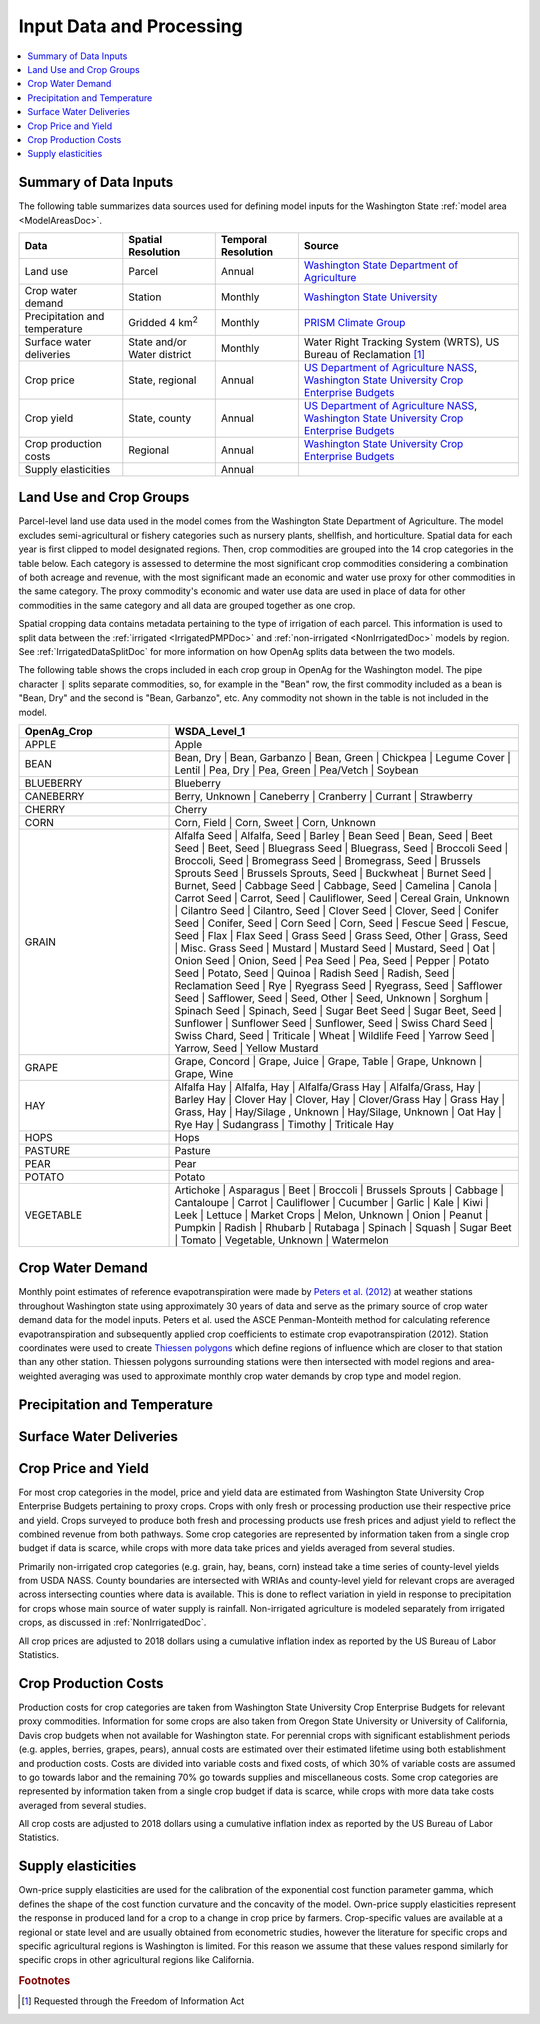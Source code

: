 .. _WashingtonModelInputsDoc:

Input Data and Processing
===================================

.. contents::
    :local:

Summary of Data Inputs
--------------------------
The following table summarizes data sources used for defining model inputs for the Washington State :ref:`model area <ModelAreasDoc>`.

.. csv-table::
    :header: "Data", Spatial Resolution, Temporal Resolution, Source

    Land use, Parcel, Annual, `Washington State Department of Agriculture <https://agr.wa.gov/departments/land-and-water/natural-resources/agricultural-land-use>`_
    Crop water demand, Station, Monthly, `Washington State University <http://irrigation.wsu.edu/Content/ET_IWR_For_WA.php>`_
    Precipitation and temperature, Gridded 4 km\ :superscript:`2`, Monthly, `PRISM Climate Group <https://prism.oregonstate.edu/>`_
    Surface water deliveries, State and/or Water district, Monthly, "Water Right Tracking System (WRTS), US Bureau of Reclamation [#usbrnote]_ "
    Crop price, "State, regional", Annual, "`US Department of Agriculture NASS <https://www.nass.usda.gov/Statistics_by_State/Washington/index.php>`_, `Washington State University Crop Enterprise Budgets <http://ses.wsu.edu/enterprise_budgets/>`_"
    Crop yield, "State, county", Annual, "`US Department of Agriculture NASS <https://www.nass.usda.gov/Statistics_by_State/Washington/index.php>`_, `Washington State University Crop Enterprise Budgets <http://ses.wsu.edu/enterprise_budgets/>`_"
    Crop production costs, Regional, Annual, `Washington State University Crop Enterprise Budgets <http://ses.wsu.edu/enterprise_budgets/>`_
    Supply elasticities, , Annual,


Land Use and Crop Groups
---------------------------
Parcel-level land use data used in the model comes from the Washington State Department of Agriculture. The model excludes
semi-agricultural or fishery categories such as nursery plants, shellfish, and horticulture.
Spatial data for each year is first clipped to model designated regions. Then, crop commodities are grouped into the 14 crop
categories in the table below. Each category is assessed to determine the most significant
crop commodities considering a combination of both acreage and revenue, with the most significant made an economic and water
use proxy for other commodities in the same category. The proxy commodity's economic and water use data are used in place
of data for other commodities in the same category and all data are grouped together as one crop.

Spatial cropping data contains metadata pertaining to the type of irrigation of each parcel. This information
is used to split data between the :ref:`irrigated <IrrigatedPMPDoc>` and :ref:`non-irrigated <NonIrrigatedDoc>` models by
region. See :ref:`IrrigatedDataSplitDoc` for more information on how OpenAg splits data between the two models.

The following table shows the crops included in each crop group in OpenAg for the Washington model.
The pipe character :code:`|` splits separate commodities, so, for example in the "Bean" row, the first
commodity included as a bean is "Bean, Dry" and the second is "Bean, Garbanzo", etc. Any commodity not shown
in the table is not included in the model.

..
    comment
    This data came from Box\OpenAGWA\Task1_Database\Databases\Stepwise Databases\Other\Database_New_Regions_05042021\OpenAgWA_cropcodebridge_10172020.csv
    Reaggregated in Notepad++ with CsvQuery using the query

    SELECT Col1 as OpenAg_Crop, group_concat(Col2, "  |  ") as WSDA_Level_1 FROM THIS GROUP BY Col1

    Then dropped the wheat fallow, fallow, other, and the header row that was inserted

.. csv-table::
    :header: OpenAg_Crop, WSDA_Level_1
    :widths: 30, 70

    APPLE, Apple
    BEAN, "Bean, Dry  |  Bean, Garbanzo  |  Bean, Green  |  Chickpea  |  Legume Cover  |  Lentil  |  Pea, Dry  |  Pea, Green  |  Pea/Vetch  |  Soybean"
    BLUEBERRY, Blueberry
    CANEBERRY, "Berry, Unknown  |  Caneberry  |  Cranberry  |  Currant  |  Strawberry"
    CHERRY, Cherry
    CORN, "Corn, Field  |  Corn, Sweet  |  Corn, Unknown"
    GRAIN, "Alfalfa Seed  |  Alfalfa, Seed  |  Barley  |  Bean Seed  |  Bean, Seed  |  Beet Seed  |  Beet, Seed  |  Bluegrass Seed  |  Bluegrass, Seed  |  Broccoli Seed  |  Broccoli, Seed  |  Bromegrass Seed  |  Bromegrass, Seed  |  Brussels Sprouts Seed  |  Brussels Sprouts, Seed  |  Buckwheat  |  Burnet Seed  |  Burnet, Seed  |  Cabbage Seed  |  Cabbage, Seed  |  Camelina  |  Canola  |  Carrot Seed  |  Carrot, Seed  |  Cauliflower, Seed  |  Cereal Grain, Unknown  |  Cilantro Seed  |  Cilantro, Seed  |  Clover Seed  |  Clover, Seed  |  Conifer Seed  |  Conifer, Seed  |  Corn Seed  |  Corn, Seed  |  Fescue Seed  |  Fescue, Seed  |  Flax  |  Flax Seed  |  Grass Seed  |  Grass Seed, Other  |  Grass, Seed  |  Misc. Grass Seed  |  Mustard  |  Mustard Seed  |  Mustard, Seed  |  Oat  |  Onion Seed  |  Onion, Seed  |  Pea Seed  |  Pea, Seed  |  Pepper  |  Potato Seed  |  Potato, Seed  |  Quinoa  |  Radish Seed  |  Radish, Seed  |  Reclamation Seed  |  Rye  |  Ryegrass Seed  |  Ryegrass, Seed  |  Safflower Seed  |  Safflower, Seed  |  Seed, Other  |  Seed, Unknown  |  Sorghum  |  Spinach Seed  |  Spinach, Seed  |  Sugar Beet Seed  |  Sugar Beet, Seed  |  Sunflower  |  Sunflower Seed  |  Sunflower, Seed  |  Swiss Chard Seed  |  Swiss Chard, Seed  |  Triticale  |  Wheat  |  Wildlife Feed  |  Yarrow Seed  |  Yarrow, Seed  |  Yellow Mustard"
    GRAPE, "Grape, Concord  |  Grape, Juice  |  Grape, Table  |  Grape, Unknown  |  Grape, Wine"
    HAY, "Alfalfa Hay  |  Alfalfa, Hay  |  Alfalfa/Grass Hay  |  Alfalfa/Grass, Hay  |  Barley Hay  |  Clover Hay  |  Clover, Hay  |  Clover/Grass Hay  |  Grass Hay  |  Grass, Hay  |  Hay/Silage , Unknown  |  Hay/Silage, Unknown  |  Oat Hay  |  Rye Hay  |  Sudangrass  |  Timothy  |  Triticale Hay"
    HOPS, Hops
    PASTURE, Pasture
    PEAR, Pear
    POTATO, Potato
    VEGETABLE, "Artichoke  |  Asparagus  |  Beet  |  Broccoli  |  Brussels Sprouts  |  Cabbage  |  Cantaloupe  |  Carrot  |  Cauliflower  |  Cucumber  |  Garlic  |  Kale  |  Kiwi  |  Leek  |  Lettuce  |  Market Crops  |  Melon, Unknown  |  Onion  |  Peanut  |  Pumpkin  |  Radish  |  Rhubarb  |  Rutabaga  |  Spinach  |  Squash  |  Sugar Beet  |  Tomato  |  Vegetable, Unknown  |  Watermelon"


Crop Water Demand
-------------------
Monthly point estimates of reference evapotranspiration were made by `Peters et al. (2012) <http://irrigation.wsu.edu/Content/Fact-Sheets/IrrigationWaterRequirements4WA.pdf>`_ at weather stations
throughout Washington state using approximately 30 years of data and serve as the primary source of crop water
demand data for the model inputs. Peters et al. used the ASCE Penman-Monteith method for calculating reference
evapotranspiration and subsequently applied crop coefficients to estimate crop evapotranspiration (2012).
Station coordinates were used to create `Thiessen polygons <https://pro.arcgis.com/en/pro-app/latest/tool-reference/analysis/create-thiessen-polygons.htm>`_ which define regions of influence which are closer
to that station than any other station. Thiessen polygons surrounding stations were then intersected with model
regions and area-weighted averaging was used to approximate monthly crop water demands by crop type and model region.

Precipitation and Temperature
-------------------------------

.. todo:: fill in

Surface Water Deliveries
---------------------------
.. todo:: To fill in once edits are complete

Crop Price and Yield
-------------------------
For most crop categories in the model, price and yield data are estimated from Washington State University Crop
Enterprise Budgets pertaining to proxy crops. Crops with only fresh or processing production use their respective
price and yield. Crops surveyed to produce both fresh and processing products use fresh prices and adjust yield to
reflect the combined revenue from both pathways. Some crop categories are represented by information taken from a
single crop budget if data is scarce, while crops with more data take prices and yields averaged from several studies.

Primarily non-irrigated crop categories (e.g. grain, hay, beans, corn) instead take a time series of county-level yields
from USDA NASS. County boundaries are intersected with WRIAs and county-level yield for relevant crops are averaged across
intersecting counties where data is available. This is done to reflect variation in yield in response to precipitation
for crops whose main source of water supply is rainfall. Non-irrigated agriculture is modeled separately from irrigated
crops, as discussed in :ref:`NonIrrigatedDoc`.

All crop prices are adjusted to 2018 dollars using a cumulative inflation index as reported by the US Bureau of Labor
Statistics.

Crop Production Costs
-------------------------
Production costs for crop categories are taken from Washington State University Crop Enterprise Budgets for relevant
proxy commodities. Information for some crops are also taken from Oregon State University or University of California,
Davis crop budgets when not available for Washington state. For perennial crops with significant establishment periods
(e.g. apples, berries, grapes, pears), annual costs are estimated over their estimated lifetime using both establishment
and production costs. Costs are divided into variable costs and fixed costs, of which 30% of variable costs are assumed
to go towards labor and the remaining 70% go towards supplies and miscellaneous costs. Some crop categories are
represented by information taken from a single crop budget if data is scarce, while crops with more data take costs
averaged from several studies.

All crop costs are adjusted to 2018 dollars using a cumulative inflation index as reported by the US Bureau of Labor
Statistics.

Supply elasticities
----------------------
Own-price supply elasticities are used for the calibration of the exponential cost function parameter gamma,
which defines the shape of the cost function curvature and the concavity of the model. Own-price supply elasticities
represent the response in produced land for a crop to a change in crop price by farmers. Crop-specific values are available
at a regional or state level and are usually obtained from econometric studies, however the literature for specific crops
and specific agricultural regions is Washington is limited. For this reason we assume that these values respond similarly
for specific crops in other agricultural regions like California.


.. rubric:: Footnotes
.. [#usbrnote] Requested through the Freedom of Information Act

